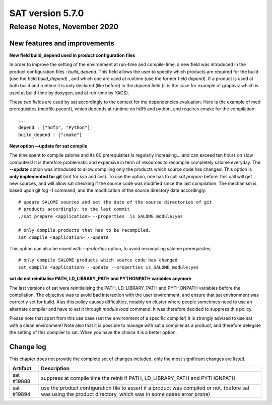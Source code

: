 *****************
SAT version 5.7.0
*****************

Release Notes, November 2020
============================


New features and improvements
-----------------------------


**New field build_depend used in product configuration files**

In order to improve the setting of the environment at run-time and compile-time, a new field was introduced in the product configuration files : *build_depend*.
This field allows the user to specify which products are required for the build (use the field *build_depend*) , and which one are used at runtime (use the former field *depend*).
If a product is used at both build and runtime it is only declared (like before) in the *depend* field (it is the case for example of graphviz which is used at build-time by doxygen, and at run-time by YACS).

These two fields are used by sat accordingly to the context for the dependencies evaluation.
Here is the example of med prerequisites (medfile.pyconf), which depends at runtime on hdf5 and python, and requires cmake for the compilation: ::

    ...
    depend : ["hdf5", "Python"]
    build_depend : ["cmake"]


**New option --update for sat compile**

The time spent to compile salome and its 60 prerequisites is regularly increasing... and can exceed ten hours on slow computers!
It is therefore problematic and expensive in term of resources to recompile completely salome everyday.
The **--update** option was introduced to allow compiling only the products which source code has changed.
This option is **only implemented for git** (not for svn and cvs).
To use the option, one has to call *sat prepare* before. this call will get new sources, and will allow sat checking if the source code was modified since the last compilation.
The mechanism is based upon git *log -1* command, and the modification of the source directory date accordingly: ::
  
    # update SALOME sources and set the date of the source directories of git 
    # products accordingly: to the last commit
    ./sat prepare <application> --properties  is_SALOME_module:yes

    # only compile products that has to be recompiled.                                             
    sat compile <application> --update

This option can also be mixed with *--proterties* option, to avoid recompiling salome prerequisites: ::


    # only compile SALOME products which source code has changed
    sat compile <application> --update --properties is_SALOME_module:yes


**sat do not reinitialise PATH, LD_LIBRARY_PATH and PYTHONPATH variables anymore**

The last versions of sat were reinitialising the PATH, LD_LIBRARY_PATH and PYTHONPATH variables before the compilation.
The objective was to avoid bad interaction with the user environment, and ensure that sat environment was correctly set for build.
Alas this policy causes difficulties, notably on cluster where people sometimes need to use an alternate compiler and have to set it through *module load* command.
It was therefore decided to suppress this policy.

Please note that apart from this use case (set the environment of a specific compiler) it is strongly advised to use sat with a clean environment!
Note also that it is possible to manage with sat a compiler as a product, and therefore delegate the setting of this compiler to sat. When you have the choice it is a better option.

Change log
----------

This chapter does not provide the complete set of changes included, only the
most significant changes are listed.


+-------------+-----------------------------------------------------------------------------------+
| Artifact    | Description                                                                       |
+=============+===================================================================================+
| sat #19888  | suppress at compile time the reinit if PATH, LD_LIBRARY_PATH and PYTHONPATH       |
+-------------+-----------------------------------------------------------------------------------+
| sat #19894  | use the product configuration file to assert if a product was compiled or not.    |
|             | (before sat was using the product directory, which was in some cases error prone) |
+-------------+-----------------------------------------------------------------------------------+
